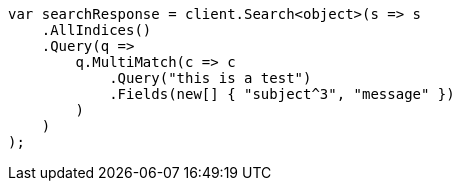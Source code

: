// query-dsl/multi-match-query.asciidoc:50

////
IMPORTANT NOTE
==============
This file is generated from method Line50 in https://github.com/elastic/elasticsearch-net/tree/master/src/Examples/Examples/QueryDsl/MultiMatchQueryPage.cs#L67-L92.
If you wish to submit a PR to change this example, please change the source method above
and run dotnet run -- asciidoc in the ExamplesGenerator project directory.
////

[source, csharp]
----
var searchResponse = client.Search<object>(s => s
    .AllIndices()
    .Query(q =>
        q.MultiMatch(c => c
            .Query("this is a test")
            .Fields(new[] { "subject^3", "message" })
        )
    )
);
----
